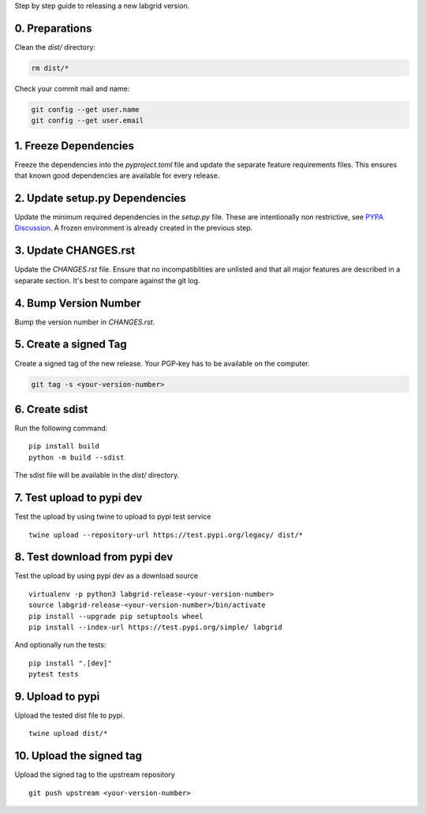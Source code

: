 Step by step guide to releasing a new labgrid version.

0. Preparations
===============
Clean the `dist/` directory:

.. code-block:: bash

   rm dist/*

Check your commit mail and name:

.. code-block:: bash

   git config --get user.name
   git config --get user.email

1. Freeze Dependencies
======================

Freeze the dependencies into the `pyproject.toml` file and update the separate
feature requirements files.
This ensures that known good dependencies are available for every release.

2. Update setup.py Dependencies
===============================

Update the minimum required dependencies in the `setup.py` file.
These are intentionally non restrictive, see `PYPA Discussion
<https://packaging.python.org/discussions/install-requires-vs-requirements/>`_.
A frozen environment is already created in the previous step.

3. Update CHANGES.rst
=====================

Update the `CHANGES.rst` file.
Ensure that no incompatiblities are unlisted and that all major features are
described in a separate section.
It's best to compare against the git log.

4. Bump Version Number
======================

Bump the version number in `CHANGES.rst`.

5. Create a signed Tag
======================

Create a signed tag of the new release.
Your PGP-key has to be available on the computer.

.. code-block:: bash

    git tag -s <your-version-number>

6. Create sdist
===============

Run the following command:

::

   pip install build
   python -m build --sdist

The sdist file will be available in the `dist/` directory.

7. Test upload to pypi dev
==========================

Test the upload by using twine to upload to pypi test service

::

   twine upload --repository-url https://test.pypi.org/legacy/ dist/*

8. Test download from pypi dev
==============================

Test the upload by using pypi dev as a download source

::

   virtualenv -p python3 labgrid-release-<your-version-number>
   source labgrid-release-<your-version-number>/bin/activate
   pip install --upgrade pip setuptools wheel
   pip install --index-url https://test.pypi.org/simple/ labgrid

And optionally run the tests:

::

   pip install ".[dev]"
   pytest tests

9. Upload to pypi
=================

Upload the tested dist file to pypi.

::

   twine upload dist/*

10. Upload the signed tag
==========================

Upload the signed tag to the upstream repository

::

   git push upstream <your-version-number>
